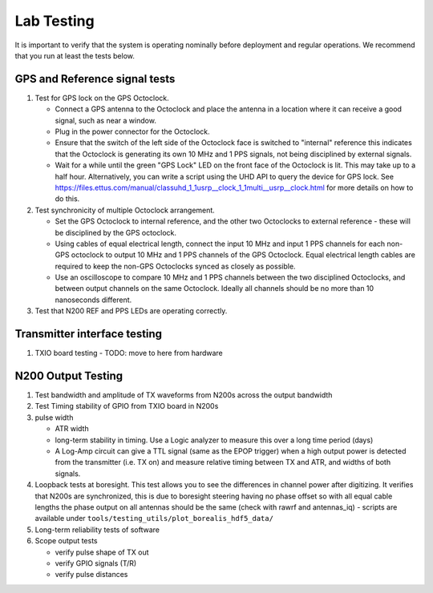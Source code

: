 .. _lab-testing:

===========
Lab Testing
===========

It is important to verify that the system is operating nominally before deployment and regular
operations. We recommend that you run at least the tests below.

GPS and Reference signal tests
------------------------------

#. Test for GPS lock on the GPS Octoclock.

   - Connect a GPS antenna to the Octoclock and place the antenna in a location where it can receive a
     good signal, such as near a window.
   - Plug in the power connector for the Octoclock.
   - Ensure that the switch of the left side of the Octoclock face is switched to "internal" reference
     this indicates that the Octoclock is generating its own 10 MHz and 1 PPS signals, not being
     disciplined by external signals.
   - Wait for a while until the green "GPS Lock" LED on the front face of the Octoclock is lit. This
     may take up to a half hour. Alternatively, you can write a script using the UHD API to query the
     device for GPS lock. See
     https://files.ettus.com/manual/classuhd_1_1usrp__clock_1_1multi__usrp__clock.html for more details
     on how to do this.

#. Test synchronicity of multiple Octoclock arrangement.

   - Set the GPS Octoclock to internal reference, and the other two Octoclocks to external reference -
     these will be disciplined by the GPS octoclock.
   - Using cables of equal electrical length, connect the input 10 MHz and input 1 PPS channels for
     each non-GPS octoclock to output 10 MHz and 1 PPS channels of the GPS Octoclock. Equal electrical
     length cables are required to keep the non-GPS Octoclocks synced as closely as possible.
   - Use an oscilloscope to compare 10 MHz and 1 PPS channels between the two disciplined Octoclocks,
     and between output channels on the same Octoclock. Ideally all channels should be no more than 10
     nanoseconds different.

#. Test that N200 REF and PPS LEDs are operating correctly.

Transmitter interface testing
-----------------------------

#. TXIO board testing - TODO: move to here from hardware

N200 Output Testing
-------------------

#. Test bandwidth and amplitude of TX waveforms from N200s across the output bandwidth

#. Test Timing stability of GPIO from TXIO board in N200s

#. pulse width

   - ATR width
   - long-term stability in timing. Use a Logic analyzer to measure this over a long time period (days)
   - A Log-Amp circuit can give a TTL signal (same as the EPOP trigger) when a high output power
     is detected from the transmitter (i.e. TX on) and measure relative timing between TX and ATR,
     and widths of both signals.

#. Loopback tests at boresight. This test allows you to see the differences in channel power after
   digitizing. It verifies that N200s are synchronized, this is due to boresight steering having no
   phase offset so with all equal cable lengths the phase output on all antennas should be the same
   (check with rawrf and antennas_iq) - scripts are available under
   ``tools/testing_utils/plot_borealis_hdf5_data/``

#. Long-term reliability tests of software

#. Scope output tests

   - verify pulse shape of TX out
   - verify GPIO signals (T/R)
   - verify pulse distances
